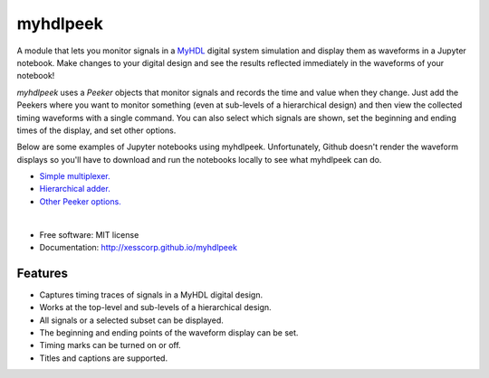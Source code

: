 ===============================
myhdlpeek
===============================

.. image:: https://img.shields.io/pypi/v/myhdlpeek.svg
        :target: https://pypi.python.org/pypi/myhdlpeek


A module that lets you monitor signals in a 
`MyHDL <http://myhdl.org>`_ digital system simulation
and display them as waveforms in a Jupyter notebook.
Make changes to your digital design and see the results reflected immediately in the
waveforms of your notebook!

`myhdlpeek` uses a `Peeker` objects that monitor signals and records
the time and value when they change.
Just add the Peekers where you want to monitor something (even at sub-levels
of a hierarchical design) and then view the collected timing waveforms
with a single command.
You can also select which signals are shown, set the beginning and
ending times of the display, and set other options.

Below are some examples of Jupyter notebooks using myhdlpeek.
Unfortunately, Github doesn't render the waveform displays so you'll have to
download and run the notebooks locally to see what myhdlpeek can do.

* `Simple multiplexer.   <https://github.com/xesscorp/myhdlpeek/blob/master/examples/peeker_simple_mux.ipynb>`_
* `Hierarchical adder.   <https://github.com/xesscorp/myhdlpeek/blob/master/examples/peeker_hier_add.ipynb>`_
* `Other Peeker options. <https://github.com/xesscorp/myhdlpeek/blob/master/examples/peeker_options.ipynb>`_

|

* Free software: MIT license
* Documentation: http://xesscorp.github.io/myhdlpeek

Features
--------

* Captures timing traces of signals in a MyHDL digital design.
* Works at the top-level and sub-levels of a hierarchical design.
* All signals or a selected subset can be displayed.
* The beginning and ending points of the waveform display can be set.
* Timing marks can be turned on or off.
* Titles and captions are supported.
